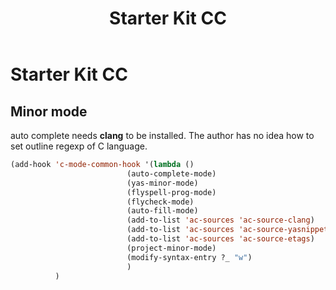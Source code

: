 #+TITLE: Starter Kit CC
#+OPTIONS: toc:nil num:nil ^:nil

* Starter Kit CC

** Minor mode
   
auto complete needs *clang* to be installed. The author has no idea how to set
outline regexp of C language.

#+BEGIN_SRC emacs-lisp
(add-hook 'c-mode-common-hook '(lambda ()
                          (auto-complete-mode)
                          (yas-minor-mode)
                          (flyspell-prog-mode)
                          (flycheck-mode)
                          (auto-fill-mode)
                          (add-to-list 'ac-sources 'ac-source-clang)
                          (add-to-list 'ac-sources 'ac-source-yasnippet)
                          (add-to-list 'ac-sources 'ac-source-etags)
                          (project-minor-mode)
                          (modify-syntax-entry ?_ "w")
                          )
          )
#+END_SRC
